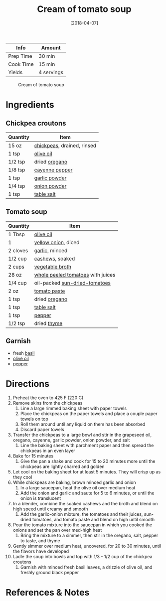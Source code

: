 :PROPERTIES:
:ID:       27e4eb7c-8a71-42db-8910-904a9e64e27c
:END:
#+TITLE: Cream of tomato soup
#+DATE: [2018-04-07]
#+LAST_MODIFIED: [2022-07-25 Mon 08:59]
#+FILETAGS: :recipe:vegetarian:vegan:lunch:dinner:

| Info      | Amount     |
|-----------+------------|
| Prep Time | 30 min     |
| Cook Time | 15 min     |
| Yields    | 4 servings |

#+CAPTION: Cream of tomato soup
[[../_assets/cream-tomato.jpg]]

* Ingredients

** Chickpea croutons

| Quantity | Item                       |
|----------+----------------------------|
| 15 oz    | [[../_ingredients/chickpeas.md][chickpeas]], drained, rinsed |
| 1 tsp    | [[../_ingredients/olive-oil.md][olive oil]]                  |
| 1/2 tsp  | dried [[../_ingredients/oregano.md][oregano]]              |
| 1/8 tsp  | [[../_ingredients/cayenne-pepper.md][cayenne pepper]]             |
| 1 tsp    | [[../_ingredients/garlic-powder.md][garlic powder]]              |
| 1/4 tsp  | [[../_ingredients/onion-powder.md][onion powder]]               |
| 1 tsp    | [[../_ingredients/table-salt.md][table salt]]                 |

** Tomato soup

| Quantity | Item                              |
|----------+-----------------------------------|
| 1 Tbsp   | [[../_ingredients/olive-oil.md][olive oil]]                         |
| 1        | [[../_ingredients/sweet-onion.md][yellow onion]], diced               |
| 2 cloves | [[../_ingredients/garlic.md][garlic]], minced                    |
| 1/2 cup  | [[../_ingredients/cashews.md][cashews]], soaked                   |
| 2 cups   | [[../_ingredients/vegetable-broth.md][vegetable broth]]                   |
| 28 oz    | [[../_ingredients/whole-peeled-tomatoes.md][whole peeled tomatoes]] with juices |
| 1/4 cup  | oil-packed [[../_ingredients/sun-dried-tomatoes.md][sun-dried-tomatoes]]     |
| 2 oz     | [[../_ingredients/tomato-paste.md][tomato paste]]                      |
| 1 tsp    | dried [[../_ingredients/oregano.md][oregano]]                     |
| 1 tsp    | [[../_ingredients/table-salt.md][table salt]]                        |
| 1 tsp    | [[../_ingredients/pepper.md][pepper]]                            |
| 1/2 tsp  | dried [[../_ingredients/thyme.md][thyme]]                       |

** Garnish

- fresh [[../_ingredients/basil.md][basil]]
- [[../_ingredients/olive-oil.md][olive oil]]
- [[../_ingredients/pepper.md][pepper]]

* Directions

1.  Preheat the oven to 425 F (220 C)
2.  Remove skins from the chickpeas
    1. Line a large rimmed baking sheet with paper towels
    2. Place the chickpeas on the paper towels and place a couple paper towels on top
    3. Roll them around until any liquid on them has been absorbed
    4. Discard paper towels
3.  Transfer the chickpeas to a large bowl and stir in the grapeseed oil, oregano, cayenne, garlic powder, onion powder, and salt
    1. Line the baking sheet with parchment paper and then spread the chickpeas in an even layer
4.  Bake for 15 minutes
    1. Give the pan a shake and cook for 15 to 20 minutes more until the chickpeas are lightly charred and golden
5.  Let cool on the baking sheet for at least 5 minutes. They will crisp up as they cool
6.  While chickpeas are baking, brown minced garlic and onion
    1. In a large saucepan, heat the olive oil over medium heat
    2. Add the onion and garlic and saute for 5 to 6 minutes, or until the onion is translucent
7.  In a blender, combine the soaked cashews and the broth and blend on high speed until creamy and smooth
    1. Add the garlic-onion mixture, the tomatoes and their juices, sun-dried tomatoes, and tomato paste and blend on high until smooth
8.  Pour the tomato mixture into the saucepan in which you cooked the onions and set the pan over med-high heat
    1. Bring the mixture to a simmer, then stir in the oregano, salt, pepper to taste, and thyme
9.  Gently simmer over medium heat, uncovered, for 20 to 30 minutes, until the flavors have developed
10. Ladle the soup into bowls and top with 1/3 - 1/2 cup of the chickpea croutons
    1. Garnish with minced fresh basil leaves, a drizzle of olive oil, and freshly ground black pepper

* References & Notes
